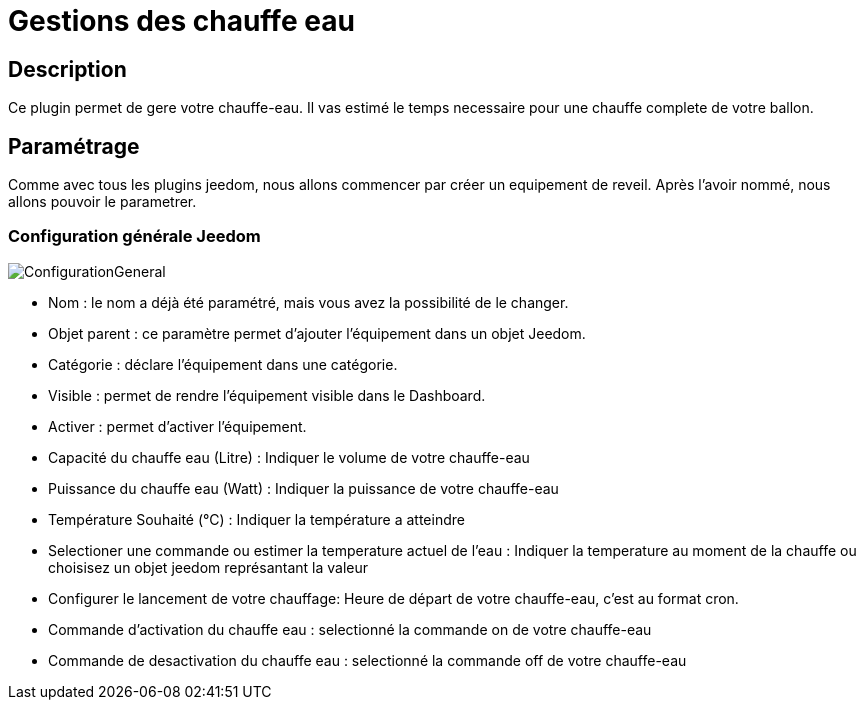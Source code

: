 = Gestions des chauffe eau

== Description
Ce plugin permet de gere votre chauffe-eau.
Il vas estimé le temps necessaire pour une chauffe complete de votre ballon.

== Paramétrage
Comme avec tous les plugins jeedom, nous allons commencer par créer un equipement de reveil.		
Après l'avoir nommé, nous allons pouvoir le parametrer.		

=== Configuration générale Jeedom		
		
image::../images/ConfigurationGeneral.jpg[]		
* Nom  : le nom a déjà été paramétré, mais vous avez la possibilité de le changer.		
* Objet parent : ce paramètre permet d'ajouter l'équipement dans un objet Jeedom.		
* Catégorie : déclare l'équipement dans une catégorie.		
* Visible : permet de rendre l'équipement visible dans le Dashboard.		
* Activer : permet d'activer l'équipement.		
* Capacité du chauffe eau (Litre) : Indiquer le volume de votre chauffe-eau
* Puissance du chauffe eau (Watt) : Indiquer la puissance de votre chauffe-eau
* Température Souhaité (°C) : Indiquer la température a atteindre
* Selectioner une commande ou estimer la temperature actuel de l'eau : Indiquer la temperature au moment de la chauffe ou choisisez un objet jeedom représantant la valeur
* Configurer le lancement de votre chauffage: Heure de départ de votre chauffe-eau, c'est au format cron.
* Commande d'activation du chauffe eau : selectionné la commande on de votre chauffe-eau
* Commande de desactivation du chauffe eau : selectionné la commande off de votre chauffe-eau
